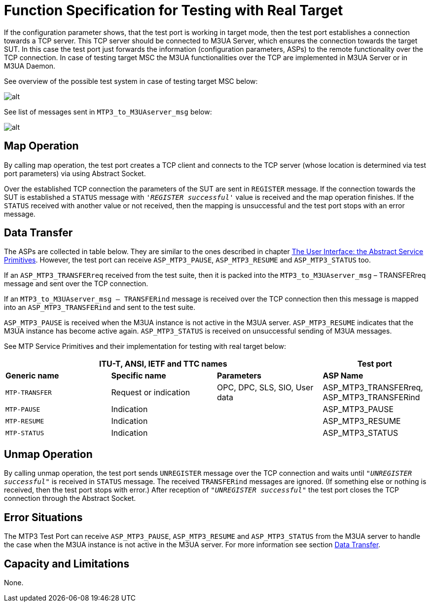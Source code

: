 = Function Specification for Testing with Real Target

If the configuration parameter shows, that the test port is working in target mode, then the test port establishes a connection towards a TCP server. This TCP server should be connected to M3UA Server, which ensures the connection towards the target SUT. In this case the test port just forwards the information (configuration parameters, ASPs) to the remote functionality over the TCP connection. In case of testing target MSC the M3UA functionalities over the TCP are implemented in M3UA Server or in M3UA Daemon.

See overview of the possible test system in case of testing target MSC below:

image::images/Test_system_target_MSC.png[alt]

See list of messages sent in `MTP3_to_M3UAserver_msg` below:

image:images/List_of_messages.PNG[alt]

== Map Operation

By calling map operation, the test port creates a TCP client and connects to the TCP server (whose location is determined via test port parameters) via using Abstract Socket.

Over the established TCP connection the parameters of the SUT are sent in `REGISTER` message. If the connection towards the SUT is established a `STATUS` message with `_'REGISTER successful'_` value is received and the map operation finishes. If the `STATUS` received with another value or not received, then the mapping is unsuccessful and the test port stops with an error message.

[[data_transfer]]
== Data Transfer
The ASPs are collected in table below. They are similar to the ones described in chapter <<3_function_specification_for_testing_with_sea.adoc#the_user_interface_the_abstract_service_primitives, The User Interface: the Abstract Service Primitives>>. However, the test port can receive `ASP_MTP3_PAUSE`, `ASP_MTP3_RESUME` and `ASP_MTP3_STATUS` too.

If an `ASP_MTP3_TRANSFERreq` received from the test suite, then it is packed into the `MTP3_to_M3UAserver_msg` – TRANSFERreq message and sent over the TCP connection.

If an `MTP3_to_M3UAserver_msg – TRANSFERind` message is received over the TCP connection then this message is mapped into an `ASP_MTP3_TRANSFERind` and sent to the test suite.

`ASP_MTP3_PAUSE` is received when the M3UA instance is not active in the M3UA server. `ASP_MTP3_RESUME` indicates that the M3UA instance has become active again. `ASP_MTP3_STATUS` is received on unsuccessful sending of M3UA messages.

See MTP Service Primitives and their implementation for testing with real target below:

[cols=",,,",options="header",]
|==============================================
3+^.^|*ITU-T, ANSI, IETF and TTC names* |*Test port*
|*Generic name* |*Specific name*|*Parameters*|*ASP Name*
|`MTP-TRANSFER` |Request or indication |OPC, DPC, SLS, SIO,
User data |ASP_MTP3_TRANSFERreq,
ASP_MTP3_TRANSFERind
|`MTP-PAUSE` |Indication | |ASP_MTP3_PAUSE
|`MTP-RESUME` |Indication | |ASP_MTP3_RESUME
|`MTP-STATUS` |Indication | |ASP_MTP3_STATUS
|==============================================

== Unmap Operation

By calling unmap operation, the test port sends `UNREGISTER` message over the TCP connection and waits until `_"UNREGISTER successful"_` is received in `STATUS` message. The received `TRANSFERind` messages are ignored.  (If something else or nothing is received, then the test port stops with error.) After reception of `_"UNREGISTER successful"_` the test port closes the TCP connection through the Abstract Socket.

== Error Situations

The MTP3 Test Port can receive `ASP_MTP3_PAUSE`, `ASP_MTP3_RESUME` and `ASP_MTP3_STATUS` from the M3UA server to handle the case when the M3UA instance is not active in the M3UA server. For more information see section <<data_transfer, Data Transfer>>.

== Capacity and Limitations

None.
